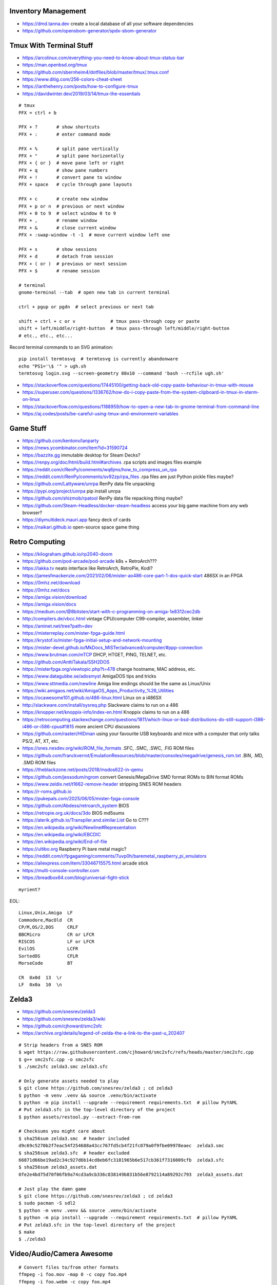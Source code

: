 Inventory Management
--------------------

* https://dmd.tanna.dev  create a local database of all your software dependencies
* https://github.com/opensbom-generator/spdx-sbom-generator


Tmux With Terminal Stuff
------------------------

* https://arcolinux.com/everything-you-need-to-know-about-tmux-status-bar
* https://man.openbsd.org/tmux
* https://github.com/sbernheim4/dotfiles/blob/master/tmux/.tmux.conf
* https://www.ditig.com/256-colors-cheat-sheet
* https://ianthehenry.com/posts/how-to-configure-tmux
* https://davidwinter.dev/2019/03/14/tmux-the-essentials

::

    # tmux
    PFX = ctrl + b

    PFX + ?       # show shortcuts
    PFX + :       # enter command mode

    PFX + %       # split pane vertically
    PFX + "       # split pane horizontally
    PFX + { or }  # move pane left or right
    PFX + q       # show pane numbers
    PFX + !       # convert pane to window
    PFX + space   # cycle through pane layouts

    PFX + c       # create new window
    PFX + p or n  # previous or next window
    PFX + 0 to 9  # select window 0 to 9
    PFX + ,       # rename window
    PFX + &       # close current window
    PFX + :swap-window -t -1  # move current window left one

    PFX + s       # show sessions
    PFX + d       # detach from session
    PFX + ( or )  # previous or next session
    PFX + $       # rename session

    # terminal
    gnome-terminal --tab  # open new tab in current terminal

    ctrl + pgup or pgdn  # select previous or next tab

    shift + ctrl + c or v             # tmux pass-through copy or paste
    shift + left/middle/right-button  # tmux pass-through left/middle/right-button
    # etc., etc., etc...

Record terminal commands to an SVG animation::

    pip install termtosvg  # termtosvg is currently abandonware
    echo "PS1='\$ '" > ugh.sh
    termtosvg login.svg --screen-geometry 80x10 --command 'bash --rcfile ugh.sh'

* https://stackoverflow.com/questions/17445100/getting-back-old-copy-paste-behaviour-in-tmux-with-mouse
* https://superuser.com/questions/1336762/how-do-i-copy-paste-from-the-system-clipboard-in-tmux-in-xterm-on-linux
* https://stackoverflow.com/questions/1188959/how-to-open-a-new-tab-in-gnome-terminal-from-command-line
* https://aj.codes/posts/be-careful-using-tmux-and-environment-variables


Game Stuff
----------

* https://github.com/kentonv/lanparty
* https://news.ycombinator.com/item?id=31590724
* https://bazzite.gg  immutable desktop for Steam Decks?
* https://renpy.org/doc/html/build.html#archives  .rpa scripts and images files example
* https://reddit.com/r/RenPy/comments/wq6jms/how_to_compress_un_rpa
* https://reddit.com/r/RenPy/comments/sv92zp/rpa_files  .rpa files are just Python pickle files maybe?
* https://github.com/Lattyware/unrpa  RenPy data file unpacking
* https://pypi.org/project/unrpa  pip install unrpa
* https://github.com/shizmob/rpatool  RenPy data file repacking thing maybe?
* https://github.com/Steam-Headless/docker-steam-headless  access your big game machine from any web browser?
* https://diymultideck.mauri.app  fancy deck of cards
* https://naikari.github.io  open-source space game thing


Retro Computing
---------------

* https://kilograham.github.io/rp2040-doom
* https://github.com/pod-arcade/pod-arcade  k8s + RetroArch???
* https://lakka.tv  neato interface like RetroArch, RetroPie, Kodi?
* https://jamesfmackenzie.com/2021/02/06/mister-ao486-core-part-1-dos-quick-start  486SX in an FPGA
* https://0mhz.net/download
* https://0mhz.net/docs
* https://amiga.vision/download
* https://amiga.vision/docs
* https://medium.com/@8bitsten/start-with-c-programming-on-amiga-1e8312cec2db
* http://compilers.de/vbcc.html  vintage CPU/computer C99-compiler, assembler, linker
* https://aminet.net/tree?path=dev
* https://misterreplay.com/mister-fpga-guide.html
* https://krystof.io/mister-fpga-initial-setup-and-network-mounting
* https://mister-devel.github.io/MkDocs_MiSTer/advanced/computer/#ppp-connection
* https://www.brutman.com/mTCP  DHCP, HTGET, PING, TELNET, etc.
* https://github.com/AnttiTakala/SSH2DOS
* https://misterfpga.org/viewtopic.php?t=478  change hostname, MAC address, etc.
* https://www.datagubbe.se/adosmyst  AmigaDOS tips and tricks
* https://www.sttmedia.com/newline  Amiga line endings should be the same as Linux/Unix
* https://wiki.amigaos.net/wiki/AmigaOS_Apps_Productivity_%26_Utilities
* https://ocawesome101.github.io/486-linux.html  Linux on a i486SX
* http://slackware.com/install/sysreq.php  Slackware claims to run on a 486
* https://knopper.net/knoppix-info/index-en.html  Knoppix claims to run on a 486
* https://retrocomputing.stackexchange.com/questions/1811/which-linux-or-bsd-distributions-do-still-support-i386-i486-or-i586-cpus#1815  more ancient CPU discussions
* https://github.com/rasteri/HIDman  using your favourite USB keyboards and mice with a computer that only talks PS/2, AT, XT, etc.
* https://snes.nesdev.org/wiki/ROM_file_formats  .SFC, .SMC, .SWC, .FIG ROM files
* https://github.com/franckverrot/EmulationResources/blob/master/consoles/megadrive/genesis_rom.txt  .BIN, .MD, .SMD ROM files
* https://theblackzone.net/posts/2018/msdos622-in-qemu
* https://github.com/jessodum/ngrom  convert Genesis/MegaDrive SMD format ROMs to BIN format ROMs
* https://www.zeldix.net/t1662-remove-header  stripping SNES ROM headers
* https://r-roms.github.io
* https://pukepals.com/2025/06/05/mister-fpga-console
* https://github.com/Abdess/retroarch_system  BIOS
* https://retropie.org.uk/docs/3do  BIOS md5sums
* https://aterik.github.io/Transpiler.and.similar.List  Go to C???
* https://en.wikipedia.org/wiki/Newline#Representation
* https://en.wikipedia.org/wiki/EBCDIC
* https://en.wikipedia.org/wiki/End-of-file
* https://ultibo.org  Raspberry Pi bare metal magic?
* https://reddit.com/r/fpgagaming/comments/7uvp0h/baremetal_raspberry_pi_emulators
* https://aliexpress.com/item/33046715575.html  arcade stick
* https://multi-console-controller.com
* https://breadbox64.com/blog/universal-fight-stick

::

    myrient?

EOL::

    Linux,Unix,Amiga  LF
    Commodore,MacOld  CR
    CP/M,OS/2,DOS     CRLF
    BBCMicro          CR or LFCR
    RISCOS            LF or LFCR
    EvilOS            LCFR
    SortedOS          CFLR
    MorseCode         BT

    CR  0x0d  13  \r
    LF  0x0a  10  \n


Zelda3
------

* https://github.com/snesrev/zelda3
* https://github.com/snesrev/zelda3/wiki
* https://github.com/cjhoward/smc2sfc
* https://archive.org/details/legend-of-zelda-the-a-link-to-the-past-u_202407

::

    # Strip headers from a SNES ROM
    $ wget https://raw.githubusercontent.com/cjhoward/smc2sfc/refs/heads/master/smc2sfc.cpp
    $ g++ smc2sfc.cpp -o smc2sfc
    $ ./smc2sfc zelda3.smc zelda3.sfc

    # Only generate assets needed to play
    $ git clone https://github.com/snesrev/zelda3 ; cd zelda3
    $ python -m venv .venv && source .venv/bin/activate
    $ python -m pip install --upgrade --requirement requirements.txt  # pillow PyYAML
    # Put zelda3.sfc in the top-level directory of the project
    $ python assets/restool.py --extract-from-rom

    # Checksums you might care about
    $ sha256sum zelda3.smc  # header included
    d9c69c5270b2f7eac54f254688a43cc767fd5cb4f21fc079a0f9fbe09978eaec  zelda3.smc
    $ sha256sum zelda3.sfc  # header excluded
    66871d66be19ad2c34c927d6b14cd8eb6fc3181965b6e517cb361f7316009cfb  zelda3.sfc
    $ sha256sum zelda3_assets.dat
    0fe2e4bd75d70f06fb9a74cd3a9cb336c838149b831b56e8792114a89292c793  zelda3_assets.dat

    # Just play the damn game
    $ git clone https://github.com/snesrev/zelda3 ; cd zelda3
    $ sudo pacman -S sdl2
    $ python -m venv .venv && source .venv/bin/activate
    $ python -m pip install --upgrade --requirement requirements.txt  # pillow PyYAML
    # Put zelda3.sfc in the top-level directory of the project
    $ make
    $ ./zelda3


Video/Audio/Camera Awesome
--------------------------

::

    # Convert files to/from other formats
    ffmpeg -i foo.mov -map 0 -c copy foo.mp4
    ffmpeg -i foo.webm -c copy foo.mp4

    # Downsample videos and/or chop off/out sections based on time
    # to alter length of videos, after the -i, add:  '-ss' start time, '-t' duration or '-to' end time
    ffmpeg -i foo.mpg -r 30 -s 960x540 smaller.mp4

    # Concatenate files end-to-end
    # put "file 1.mp4\nfile2.mp4" and so on in a list.txt file and then run
    ffmpeg -f concat -safe 0 -i list.txt -c copy output.mp4

    # audio cd -> wav -> flac
    cdda2wav -vall cddb=0 speed=4 -paranoia paraopts=proof -B -D /dev/sr0
    flac --verify foo.wav

    # Stream ripping example (try to keep metadata; needs work)
    ffmpeg -i http://fr.ah.fm:8000/192k -map_metadata 0:s:0 ah_fm.mp3

Just fix the title of the video file::

    ffmpeg -i input.whatever -c copy -map 0 -metadata title='Something else' output.whatever

HandBrake settings for DVDs::

    # Start with settings 'Official -> General -> HQ 1080p30 Surround'
    Summary:
        Format:  MPEG-4 (avformat)
        Web Optimized:  disabled
        Align A/V Start:  enabled
        iPod 5G Support:  disabled
        Passthru Common Metadata:  enabled
    Dimensions:
        Flipping Horizontal:  disabled
        Rotation:  Off
        Cropping:  Conservative or None depending on the disc
        Resolution Limit:  720p HD
        Anamorphic:  Automatic
        Optimal Size:  enabled
        Allow Upscaling:  disabled
        Borders Fill:  None
        Color:  Black
        Final Dimensions Automatic:  enabled
    Filters:
        Detelecine:  Off
        Interlace Detection:  Default
        Deinterlace:  Decomb
        Deinterlace Preset:  Default
        Deblock Filter:  Off
        Denoise Filter:  Off
        Chroma Smooth Filter:  Off
        Sharpen Filter:  Off
        Colorspace:  Off
        Grayscale:  disabled
    Video:
        Video Encoder:  H.264 (x264)
        Framerate:  30
        RF:  19
        Constant Quality:  selected
        Constant Framerate:  selected
        Preset:  slow
        Tune:  None
        Fast Decode:  disabled
        Profile:  high
        Level:  4.0
    Audio:
        Bitrate:  English (AC3) (5.1 ch) 448 kpbs (48 kHz) -> AAC (avcodec) Stereo 160 kbps
        Gain:  7 dB
        DRC:  4.0
    Subtitles:
        Foreign Audio Scan -> Burned Into Video (Forced Subtitles Only)

* https://trac.ffmpeg.org/wiki/Capture/Desktop
* https://img.ly/blog/ultimate-guide-to-ffmpeg
* https://www.mifi.no/losslesscut
* https://github.com/mifi/lossless-cut
* https://en.wikipedia.org/wiki/LosslessCut
* https://frigate.video
* https://motion-project.github.io  MotionEye
* https://danq.me/2025/05/26/downloading-vs-streaming


Apt Stuff
---------

* http://www.boehmi.net/index.php/blog/14-how-to-setup-an-apt-cacher-ng-server-in-ubuntu
* https://help.ubuntu.com/community/Apt-Cacher-Server
* `https://help.ubuntu.com/community/AutomateAptCacheNgProxySettings?highlight=%28\bCategoryInternet\b%29`
* http://docs.docker.com/examples/apt-cacher-ng
* https://mikecoats.com/debian-packaging-first-principles-part-1-simple
* https://jangafx.com/insights/linux-binary-compatibility  calling apt from python (subprocess shell goop)
* https://github.com/attunehq/attune  nerdctl compose up an APT repo
* https://attunehq.com  nerdctl compose up an APT repo
* https://optimizedbyotto.com/post/debian-packaging-from-git

(on apt-cacher-ng server)::

    apt-get install apt-cacher-ng

(on servers and clients, assuming server is 10.0.2.4)
New file /etc/apt/apt.conf.d/98check-proxy::

    APT::Update::Pre-Invoke {
      "ping -c1 -W1 10.0.2.4; if [ $? == \"0\" ]; then echo \"Acquire::http::Proxy 'http://10.0.2.4:3142'\;\" > /etc/apt/apt.conf.d/99use-proxy; else echo \"\" > /etc/apt/apt.conf.d/99use-proxy; fi"
    }

Install it::

    apt-get install unattended-upgrades

Then enable it::

    dpkg-reconfigure -plow unattended-upgrades

Or, do it manually with::

    # /etc/apt/apt.conf.d/20auto-upgrades
    APT::Periodic::Update-Package-Lists "1";
    APT::Periodic::Unattended-Upgrade "1";

Add other architectures::

    sudo dpkg --add-architecture i386
    sudo apt-get update
    sudo apt-get install libc6:i386 libstdc++6:i386

System76 stuff::

    sudo apt-add-repository ppa:system76-dev/stable

Sigh, Debian::

    sudo update-alternatives --install /usr/bin/python python /usr/bin/python3 10


LDAP/Kerberos
-------------

* http://aput.net/~jheiss/krbldap/howto.html
* http://www.roguelynn.com/words/explain-like-im-5-kerberos
* https://help.ubuntu.com/lts/serverguide/kerberos-ldap.html
* https://wiki.debian.org/LDAP/Kerberos


Cool Shell Tricks
-----------------

* http://theunixschool.com/2012/10/how-to-find-duplicate-records-of-file.html
* http://theunixschool.com/2012/09/grep-vs-awk-examples-for-pattern-search.html
* https://serverfault.com/questions/187712/how-to-determine-if-im-logged-in-via-ssh
* https://github.com/mrmarble/termsvg  Go binary for shell -> asciinema -> SVG
* https://github.com/jlevy/the-art-of-command-line
* https://keepachangelog.com/en  old-school changelogs
* https://www.masteringemacs.org/article/keyboard-shortcuts-every-command-line-hacker-should-know-about-gnu-readline
* https://thevaluable.dev/vim-advanced
* https://unix.stackexchange.com/questions/31947/how-to-add-a-newline-to-the-end-of-a-file/161853#161853
* https://jpospisil.com/2023/12/19/the-hidden-gems-of-moreutils
* https://dns.toys  do horrible things using DNS
* https://www.bsdhowto.ch/doh.html  DNS over HTTP
* https://medium.com/sensorfu/escaping-isolated-networks-using-broadcast-dns-5aee866bcaff
* https://tratt.net/laurie/blog/2024/faster_shell_startup_with_shell_switching.html
* https://github.com/hackerb9/lsix  sixels in terminal windows via imagemagick?
* https://righteousit.com/2024/07/24/hiding-linux-processes-with-bind-mounts
* https://proycon.anaproy.nl/posts/my-cli-tools-for-text-processing
* https://blog.atuin.sh/atuin-desktop-runbooks-that-run  automation stuff?
* https://github.com/uutils  coreutils, diffutils, findutils, procps, util-linux, etc. rewritten in Rust
* https://uutils.github.io  coreutils, diffutils, findutils, procps, util-linux, etc. rewritten in Rust
* https://heitorpb.github.io/bla/timeout  add timeouts to bash scripts

::

    git ls-files -z | while IFS= read -rd '' f; do if file --mime-encoding "$f" | grep -qv binary; then tail -c1 < "$f" | read -r _ || echo >> "$f"; fi; done


Assorted Things-to-Read
-----------------------

* http://bitquabit.com/post/having-fun-python-and-elasticsearch-part-1
* http://lett.be/oauth2
* http://unix.stackexchange.com/questions/66154/ssh-causes-while-loop-to-stop
* http://www.programblings.com/2014/09/17/logstash-you-dont-need-to-deploy-it-to-use-it
* https://engineering.linkedin.com/distributed-systems/log-what-every-software-engineer-should-know-about-real-time-datas-unifying
* http://www.programblings.com/2014/09/17/logstash-you-dont-need-to-deploy-it-to-use-it
* http://www.velocitypartners.net/blog/2014/04/03/refactoring-and-technical-debt-its-not-a-choice-its-a-responsibility-part-2
* https://github.com/mitchellh/packer/pull/2962
* https://www.edx.org/course/introduction-linux-linuxfoundationx-lfs101x-0
* https://mergeboard.com/blog/2-qemu-microvm-docker
* https://plaintextaccounting.org
* https://www.netmeister.org/blog/inet_aton.html
* https://randsinrepose.com/archives/the-seven-levels-of-busy
* https://kellycordes.com/2009/11/02/the-fun-scale
* https://realreturns.blog/2022/05/08/inbox-diary-to-do-list-now-choose-just-two
* https://sambleckley.com/writing/church-of-interruption.html
* https://tynan.com/letstalk
* https://www.neelnanda.io/blog/43-making-friends
* https://structuredprocrastination.com/index.php
* https://www.ribbonfarm.com/2009/10/07/the-gervais-principle-or-the-office-according-to-the-office
* https://blog.jim-nielsen.com/2022/what-work-looks-like
* https://github.com/milanm/DevOps-Roadmap#learning-resources-for-devops-engineers-mostly-free
* http://coding2learn.org/blog/2013/07/29/kids-cant-use-computers
* https://learn.sparkfun.com/tutorials/how-does-an-fpga-work/all
* https://onedayyoullfindyourself.com
* https://garnix.io/blog/call-by-hash
* https://writings.stephenwolfram.com/2019/02/seeking-the-productive-life-some-details-of-my-personal-infrastructure
* https://neuroclastic.com/weavers-and-concluders-two-communication-styles-no-one-knows-exist
* https://osintteam.blog/mastering-osint-how-to-find-information-on-anyone-680e4086f17f
* https://www.happiness.hks.harvard.edu/february-2025-issue/the-friendship-recession-the-lost-art-of-connecting
* https://mitchhorowitz.substack.com/p/101-rules-of-effective-living


Humour
------

* https://imgur.com/a/iJD8f  Tales of IT (humour)
* https://imgur.com/a/AOz0d  Tales of IT Part 2 (humour)
* https://gist.github.com/textarcana/676ef78b2912d42dbf355a2f728a0ca1  DevOps Borat "fortune" data file
* https://jasonbock.substack.com/p/if-carpenters-were-hired-like-programmers  humour
* https://futurerack.info/main.php#/products_pets  cat server shelf
* https://fmt2.cat  HE datacentre cats
* https://universal-radio.com/cats.html  ham radio store cats
* https://benjamin-brady.github.io/gitlab-simulator  meeting simulator
* https://experience.prfalken.dev/english/subway-poker
* https://github.com/vxfemboy/purrcrypt  meowthematical encryption
* https://wtfpl.net  the "do what you want to public license"
* https://friendda.org  FriendDA


Keepass Stuff
-------------

macOS::

    open -a KeePassXC --args --allow-screencapture

* https://keepassxc.org
* https://keepassxc.org/docs/KeePassXC_UserGuide.html#_command_line_options  allow screenshots
* https://github.com/keepassxreboot/keepassxc/issues/4555#issuecomment-610626477  merge dbs in GUI
* https://github.com/keepassxreboot/keepassxc/issues/2937#issuecomment-538592022  merge dbs in TUI
* https://github.com/asmpro/keepasspy
* https://github.com/fdemmer/libkeepass
* https://github.com/jamesls/python-keepassx
* https://github.com/keepassx/keepassx
* https://github.com/kindahl/libkeepass
* https://github.com/phpwutz/libkeepass
* https://gist.github.com/lgg/e6ccc6e212d18dd2ecd8a8c116fb1e45#keepass-file-format-explained
* https://github.com/keepassxreboot/keepassxc/issues/8506
* https://keepassxc.org/docs/KeePassXC_UserGuide.html#_command_line_options


Secret Management Stuff
-----------------------

* https://github.com/sniptt-official/ots
* https://www.sniptt.com/ots
* https://github.com/onetimesecret/onetimesecret
* https://onetimesecret.com
* https://mprimi.github.io/portable-secret
* https://github.com/mprimi/portable-secret
* https://www.franzoni.eu/password-requirements-myths-madness
* https://github.com/slok/agebox  works with SSH pub keys even
* https://github.com/getsops/sops  kubernetes-compatible secret stuff???
* https://embrasure.dev


Cool Products
-------------

* http://nwavguy.blogspot.ca/2011/07/o2-headphone-amp.html
* https://teenage.engineering/products/tx-6  pocket mixer/synth
* https://botblox.io/products/speblox-long  10 Mbps Ethernet over 1 km
* https://novamostra.com/2022/10/23/byopm  Pi Zero pocket password manager???
* https://transistor-man.com/lenovo_ebike_adapter.html  DIY DC-DC Thiccpad power brick
* https://bytewelder.com/posts/2023/05/20/building-a-handheld-pc.html
* https://dynomight.net/better-DIY-air-purifier.html
* https://cast.otter.jetzt  open-source streaming audio gizmos
* https://github.com/Ottercast/OtterCastAudioV2  open-source streaming audio gizmos
* https://liliputing.com/build-your-own-nas-with-this-alder-lake-n-motherboard-up-to-6-hard-drives-and-2-ssds
* https://docs.vorondesign.com/hardware.html#voron-2
* https://blog.arduino.cc/2024/04/23/creating-a-low-cost-ev-charging-station-with-arduino
* https://diypresso.com
* https://www.kaseyhou.com/#/repairable-flatpack-toaster
* https://openinverter.org/wiki/ZombieVerter_VCU  Frankenstein electric vehicle brain
* https://hackaday.com/2025/05/27/hands-on-eufymake-e1-uv-printer


RPG Stuff
---------

* https://adventurekeep.com
* https://github.com/stassa/nests-and-insects  TTRPG
* https://gitlab.com/wargames_tex/wargame_tex
* https://gitlab.com/wargames_tex/bfm_tex
* http://www.ericharshbarger.org/dice/go_first_dice.html
* https://elleosiliwood.itch.io/the-missing-locksmith
* https://perchance.org/dnd-draconic-names
* http://mewo2.com/notes/terrain  OMG awesome
* http://mewo2.com/notes/naming-language  OMG awesome
* https://github.com/mewo2/deserts  code for 2 items above
* https://github.com/mewo2/terrain  Jabbascript version??
* https://github.com/mewo2/naming-language  more Jabbascript for name generation??
* https://gist.github.com/munificent/b1bcd969063da3e6c298be070a22b604  random dungeon generator on a business card
* https://olano.dev/blog/deconstructing-the-role-playing-videogame  GURPS, TWERPS, Dinky Dungeons, etc.


Awesome Stuff
-------------

* http://www.1001fonts.com
* http://hackaday.com/2008/05/29/how-to-super-simple-serial-terminal
* https://github.com/ncrawforth/VT2040  portable serial terminal based on Pico
* https://github.com/vha3/Hunter-Adams-RP2040-Demos  Ethernet and VGA for Pico
* https://axio.ms/projects/2024/06/16/MicroMac.html  Mac 128k on a Pico
* https://github.com/intenthq/anon
* https://nodered.org
* https://github.com/fluent/fluent-bit
* https://lucperkins.dev/blog/introducing-tract
* https://learn.hashicorp.com/tutorials/terraform/count
* https://blog.hansenpartnership.com/creating-a-home-ipv6-network
* https://www.paepper.com/blog/posts/how-to-properly-manage-ssh-keys-for-server-access
* https://medium.com/faun/self-registering-compact-k3os-clusters-to-rancher-server-via-cloud-init-d4a89028c1f8
* https://www.alvarez.io/posts/living-like-it-s-99
* https://www.sliderulemuseum.com/SR_Course.htm
* https://youtube.com/watch?v=icyTnoonRqI  K3s and Home Assistant
* https://github.com/mwgg/Airports  JSON database of airport codes and locations
* https://github.com/codecrafters-io/build-your-own-x
* https://www.netmeister.org/blog/ops-lessons.html
* https://roadmap.sh/devops
* https://popovicu.com/posts/making-usb-devices
* https://jamesbvaughan.com/southwest-wifi  probing flight info from in-flight wifi without wasting your money
* https://github.com/NalinPlad/OuterFlightTracker  probing flight info from in-flight wifi without wasting your money
* http://infomatimago.free.fr/i/linux/emacs-on-user-mode-linux.html  Emacs-only typewriter???
* https://www.muckrock.com/news/archives/2024/feb/13/release-notes-how-to-make-self-hosted-maps-that-work-everywhere-cost-next-to-nothing-and-might-even-work-in-airplane-mode
* https://blog.waleson.com/2024/07/security-is-our-top-priority-is-bs.html
* https://github.com/wasi-master/13ft  read articles behind paywalls?
* https://phrack.org/issues/71/17.html#article  financing for hackers?
* https://jaycarlson.net/embedded-linux  low-level Linux board-support magic
* https://billwear.github.io  assorted neat stuff
* https://github.com/tomhea/c2fj  compile C programs to NOT gates?
* https://paulbutler.org/2025/smuggling-arbitrary-data-through-an-emoji
* https://idiallo.com/blog/zipbomb-protection  feeding gzip-compressed blobs of /dev/zero to bots


Microservices
-------------

* https://www.capgemini.com/blog/capping-it-off/2016/02/lego-power-how-to-build-repeatable-microservices-based-infrastructure?utm_content=buffere4cf6&utm_medium=social&utm_source=twitter.com&utm_campaign=buffer
* https://slack.engineering/executing-cron-scripts-reliably-at-scale  k8s queues and jobs


Time-Series and Graphing Considerations
---------------------------------------

* https://datadoghq.com/blog/timeseries-metric-graphs-101
* https://datadoghq.com/blog/metric-units-descriptions-metadata


Crypto
------

* https://arstechnica.com/information-technology/2016/09/meet-pocketblock-the-crypto-engineering-game-for-kids-of-all-ages
* https://github.com/sustrik/crypto-for-kids
* https://lwn.net/Articles/867158  PAM duress


More
----

* https://davidoha.medium.com/avoiding-bash-frustration-use-python-for-shell-scripts-44bba8ba1e9e
* https://blog.jez.io/bash-debugger
* https://news.ycombinator.com/item?id=36605869  binary payloads at the end of bash scripts
* https://johannes.truschnigg.info/writing/2021-12_colodebug
* https://dzone.com/articles/creating-a-highly-available-k3s-cluster
* https://johansiebens.dev/posts/2020/11/provision-a-multi-region-k3s-cluster-on-google-cloud-with-terraform
* https://thenewstack.io/tutorial-install-a-highly-available-k3s-cluster-at-the-edge
* https://github.com/stephank/lazyssh
* https://jamstack.org
* https://www.wsta.org/wp-content/uploads/2018/09/Best-Practices-for-DevOps-Advanced-Deployment-Patterns.pdf
* https://blog.m3o.com/2020/11/12/netlify-for-the-frontend-micro-for-the-backend.html
* https://blog.linuxserver.io/2021/05/05/meet-webtops-a-linux-desktop-environment-in-your-browser
* https://bou.ke/blog/formulas
* https://news.ycombinator.com/item?id=23643096  less bloated Ansible/SaltStack?
* https://purpleidea.com/projects/mgmt-config  possible replacement for Ansible (Go)
* https://github.com/purpleidea/mgmt  possible replacement for Ansible (Go)
* https://pyinfra.com  another replacement for Ansible?
* https://github.com/debauchee/barrier  open replacement for Synergy
* https://www.brendangregg.com/blog/2024-03-24/linux-crisis-tools.html
* https://codentium.com/accessing-physical-memory-from-userspace-on-linux


Vault Awesome
-------------

* https://sreeninet.wordpress.com/2016/10/01/vault-use-cases
* https://austincloud.guru/2020/03/12/using-vault-with-jenkins


OpenTofu Awesome
----------------

* https://learn.hashicorp.com/tutorials/terraform/sensitive-variables
* https://terraform.io/docs/commands/state/rm.html
* https://www.baeldung.com/ops/terraform-best-practices
* https://terraform-best-practices.com
* https://bit.ly/terraform-youtube  GH antonbabenko
* https://github.com/antonbabenko
* https://serverless.tf
* https://github.com/terralist/terralist  private module registry
* https://github.com/brennoo/terraform-provider-hrui  provider for some web-UI-only networking gear???


Networking
----------

* https://blog.ikuamike.io/posts/2021/netcat
* https://spiffe.io
* https://www.trickster.dev/post/decrypting-your-own-https-traffic-with-wireshark
* https://sive.rs/com  build a database of domains to make it easier to pick new ones to register
* https://github.com/iovisor/bcc
* https://www.brendangregg.com/blog/2019-08-19/bpftrace.html
* https://www.seekret.io/blog/ebpf-nuances-on-minikube
* https://wicg.github.io/ua-client-hints  User-agent info including stuff like GOOS, GOARCH???
* https://www.scientiamobile.com/introducing-user-agent-client-hints-support-in-wurfl-and-a-rant
* https://docs.google.com/presentation/d/1y_A6VOZy9bD2i0VLHv9ZWr0W3hZJvlTNCDA0itjI0yM/edit?pli=1#slide=id.p19  more WURFL client hints
* https://blog.sigma-star.at/post/2023/05/sandbox-netns  using namespaces to isolate processes
* https://github.com/lizrice/ebpf-beginners  eBPF learning awesome
* https://drgn.readthedocs.io  Linux kernel debugger with Python niceities
* https://blog.cloudnativefolks.org/ebpf-for-cybersecurity-part-1
* https://ebpf.io/what-is-ebpf
* https://who.ldelossa.is/posts  more eBPF/TC low-level learning
* https://media.ccc.de/v/gpn20-41-why-i-wrote-my-own-rsync  router7, distri, gokrazy-rsync, etc.
* https://github.com/zhangjiayin/caddy-geoip2  Caddy module for GeoIP
* https://github.com/gojue/ecapture  eBPF SSL/TLS fun
* https://ecapture.cc  eBPF SSL/TLS fun


Family IT Support Calls
-----------------------

* https://arstechnica.com/features/2021/10/securing-your-digital-life-part-1
* https://arstechnica.com/information-technology/2021/10/securing-your-digital-life-part-2
* https://schneier.com/blog/archives/2014/03/choosing_secure_1.html
* https://keepassxc.org
* https://keepassxc.org/docs
* https://keepassxc.org/docs/KeePassXC_GettingStarted.html
* https://keepassxc.org/docs/KeePassXC_UserGuide.html
* https://en.wikipedia.org/wiki/Diceware
* https://diceware.dmuth.org
* https://eff.org/dice
* https://mango.pdf.zone/operation-luigi-how-i-hacked-my-friend-without-her-noticing
* https://2018.pycon-au.org/talks/41686-operation-luigi-how-i-hacked-my-friend-without-her-noticing
* https://lwn.net/Articles/925870  TOTP
